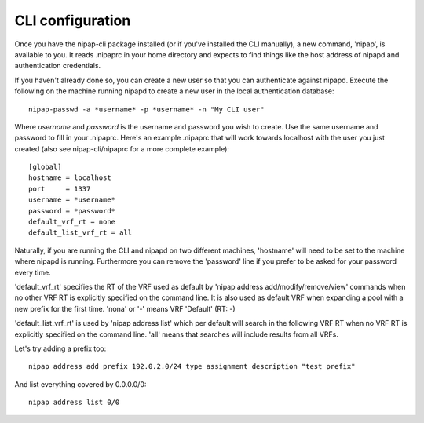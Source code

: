 CLI configuration
-----------------
Once you have the nipap-cli package installed (or if you've installed the CLI
manually), a new command, 'nipap', is available to you. It reads .nipaprc in
your home directory and expects to find things like the host address of nipapd
and authentication credentials.

If you haven't already done so, you can create a new user so that you can
authenticate against nipapd. Execute the following on the machine running
nipapd to create a new user in the local authentication database::

    nipap-passwd -a *username* -p *username* -n "My CLI user"

Where *username* and *password* is the username and password you wish to
create. Use the same username and password to fill in your .nipaprc. Here's an
example .nipaprc that will work towards localhost with the user you just
created (also see nipap-cli/nipaprc for a more complete example)::

    [global]
    hostname = localhost
    port     = 1337
    username = *username*
    password = *password*
    default_vrf_rt = none
    default_list_vrf_rt = all

Naturally, if you are running the CLI and nipapd on two different machines,
'hostname' will need to be set to the machine where nipapd is running.
Furthermore you can remove the 'password' line if you prefer to be asked for
your password every time.

'default_vrf_rt' specifies the RT of the VRF used as default by 'nipap address
add/modify/remove/view' commands when no other VRF RT is explicitly specified
on the command line. It is also used as default VRF when expanding a pool with
a new prefix for the first time. 'nona' or '-' means VRF 'Default' (RT: -)

'default_list_vrf_rt' is used by 'nipap address list' which per default will
search in the following VRF RT when no VRF RT is explicitly specified on the
command line.  'all' means that searches will include results from all VRFs.

Let's try adding a prefix too::

    nipap address add prefix 192.0.2.0/24 type assignment description "test prefix"

And list everything covered by 0.0.0.0/0::

    nipap address list 0/0

